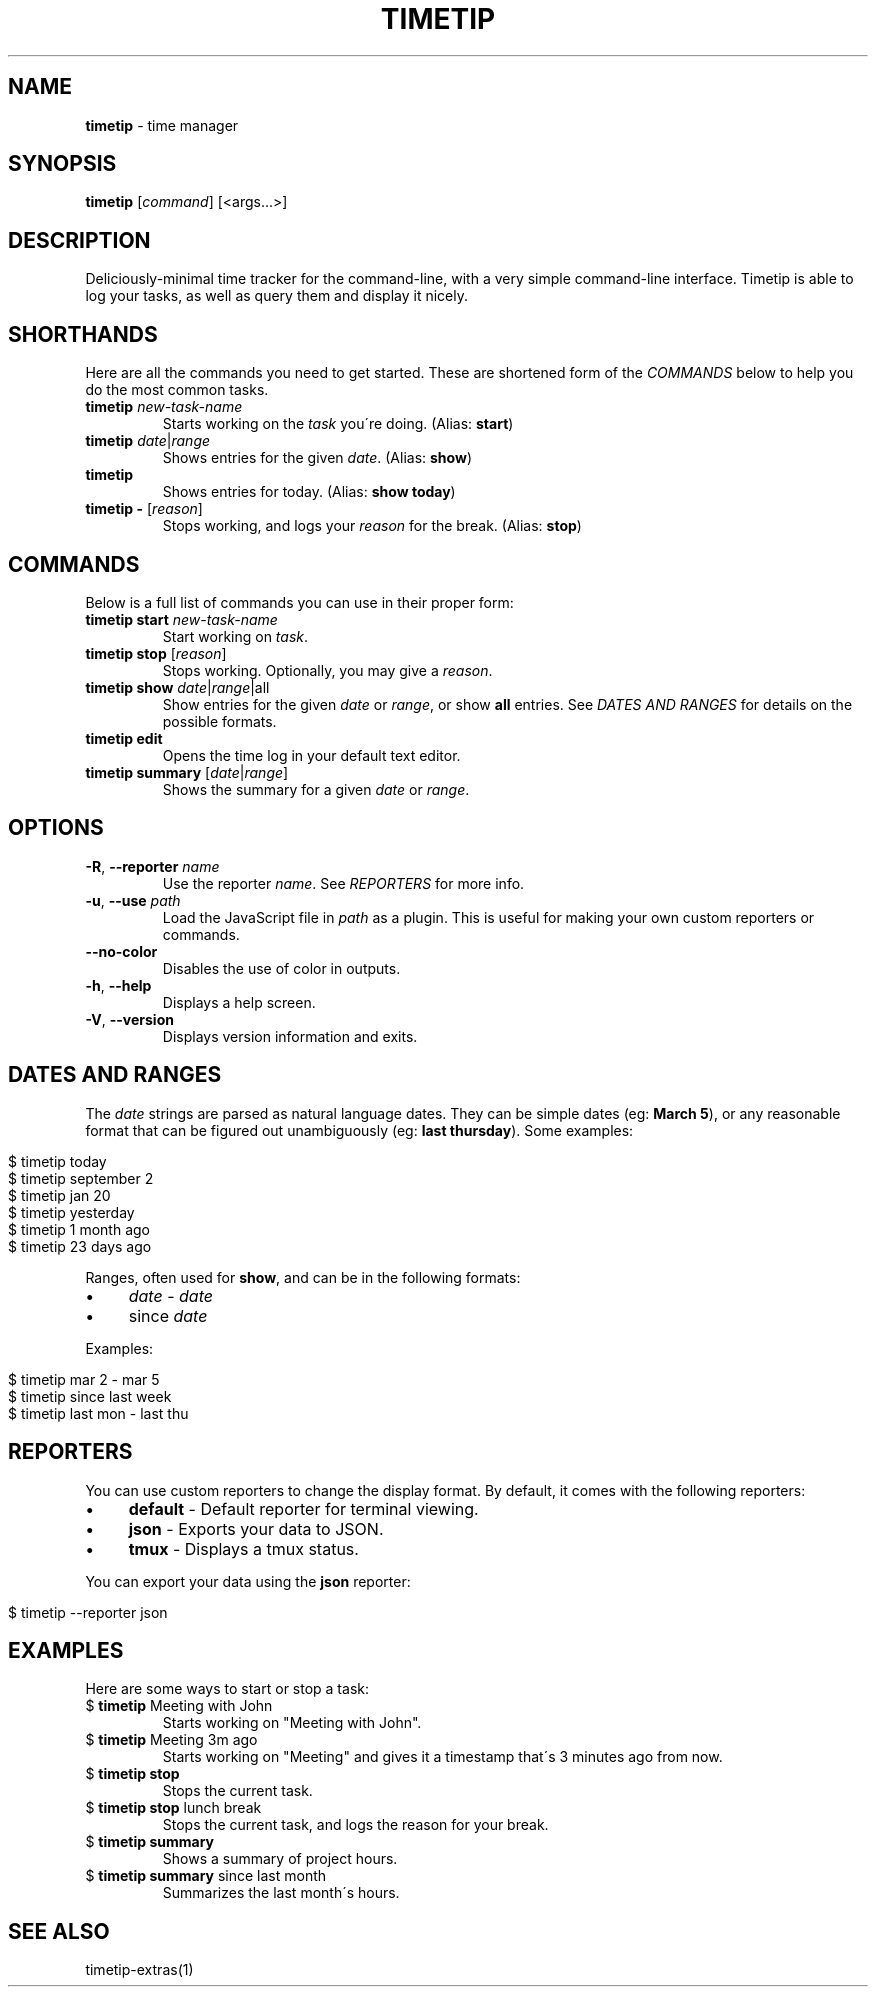 .\" generated with Ronn/v0.7.3
.\" http://github.com/rtomayko/ronn/tree/0.7.3
.
.TH "TIMETIP" "1" "September 2013" "" ""
.
.SH "NAME"
\fBtimetip\fR \- time manager
.
.SH "SYNOPSIS"
\fBtimetip\fR [\fIcommand\fR] [<args\.\.\.>]
.
.SH "DESCRIPTION"
Deliciously\-minimal time tracker for the command\-line, with a very simple command\-line interface\. Timetip is able to log your tasks, as well as query them and display it nicely\.
.
.SH "SHORTHANDS"
Here are all the commands you need to get started\. These are shortened form of the \fICOMMANDS\fR below to help you do the most common tasks\.
.
.TP
\fBtimetip\fR \fInew\-task\-name\fR
Starts working on the \fItask\fR you\'re doing\. (Alias: \fBstart\fR)
.
.TP
\fBtimetip\fR \fIdate\fR|\fIrange\fR
Shows entries for the given \fIdate\fR\. (Alias: \fBshow\fR)
.
.TP
\fBtimetip\fR
Shows entries for today\. (Alias: \fBshow today\fR)
.
.TP
\fBtimetip \-\fR [\fIreason\fR]
Stops working, and logs your \fIreason\fR for the break\. (Alias: \fBstop\fR)
.
.SH "COMMANDS"
Below is a full list of commands you can use in their proper form:
.
.TP
\fBtimetip start\fR \fInew\-task\-name\fR
Start working on \fItask\fR\.
.
.TP
\fBtimetip stop\fR [\fIreason\fR]
Stops working\. Optionally, you may give a \fIreason\fR\.
.
.TP
\fBtimetip show\fR \fIdate\fR|\fIrange\fR|all
Show entries for the given \fIdate\fR or \fIrange\fR, or show \fBall\fR entries\. See \fIDATES AND RANGES\fR for details on the possible formats\.
.
.TP
\fBtimetip edit\fR
Opens the time log in your default text editor\.
.
.TP
\fBtimetip summary\fR [\fIdate\fR|\fIrange\fR]
Shows the summary for a given \fIdate\fR or \fIrange\fR\.
.
.SH "OPTIONS"
.
.TP
\fB\-R\fR, \fB\-\-reporter\fR \fIname\fR
Use the reporter \fIname\fR\. See \fIREPORTERS\fR for more info\.
.
.TP
\fB\-u\fR, \fB\-\-use\fR \fIpath\fR
Load the JavaScript file in \fIpath\fR as a plugin\. This is useful for making your own custom reporters or commands\.
.
.TP
\fB\-\-no\-color\fR
Disables the use of color in outputs\.
.
.TP
\fB\-h\fR, \fB\-\-help\fR
Displays a help screen\.
.
.TP
\fB\-V\fR, \fB\-\-version\fR
Displays version information and exits\.
.
.SH "DATES AND RANGES"
The \fIdate\fR strings are parsed as natural language dates\. They can be simple dates (eg: \fBMarch 5\fR), or any reasonable format that can be figured out unambiguously (eg: \fBlast thursday\fR)\. Some examples:
.
.IP "" 4
.
.nf

$ timetip today
$ timetip september 2
$ timetip jan 20
$ timetip yesterday
$ timetip 1 month ago
$ timetip 23 days ago
.
.fi
.
.IP "" 0
.
.P
Ranges, often used for \fBshow\fR, and can be in the following formats:
.
.IP "\(bu" 4
\fIdate\fR \- \fIdate\fR
.
.IP "\(bu" 4
since \fIdate\fR
.
.IP "" 0
.
.P
Examples:
.
.IP "" 4
.
.nf

$ timetip mar 2 \- mar 5
$ timetip since last week
$ timetip last mon \- last thu
.
.fi
.
.IP "" 0
.
.SH "REPORTERS"
You can use custom reporters to change the display format\. By default, it comes with the following reporters:
.
.IP "\(bu" 4
\fBdefault\fR \- Default reporter for terminal viewing\.
.
.IP "\(bu" 4
\fBjson\fR \- Exports your data to JSON\.
.
.IP "\(bu" 4
\fBtmux\fR \- Displays a tmux status\.
.
.IP "" 0
.
.P
You can export your data using the \fBjson\fR reporter:
.
.IP "" 4
.
.nf

$ timetip \-\-reporter json
.
.fi
.
.IP "" 0
.
.SH "EXAMPLES"
Here are some ways to start or stop a task:
.
.TP
$ \fBtimetip\fR Meeting with John
Starts working on "Meeting with John"\.
.
.TP
$ \fBtimetip\fR Meeting 3m ago
Starts working on "Meeting" and gives it a timestamp that\'s 3 minutes ago from now\.
.
.TP
$ \fBtimetip stop\fR
Stops the current task\.
.
.TP
$ \fBtimetip stop\fR lunch break
Stops the current task, and logs the reason for your break\.
.
.TP
$ \fBtimetip summary\fR
Shows a summary of project hours\.
.
.TP
$ \fBtimetip summary\fR since last month
Summarizes the last month\'s hours\.
.
.SH "SEE ALSO"
timetip\-extras(1)
